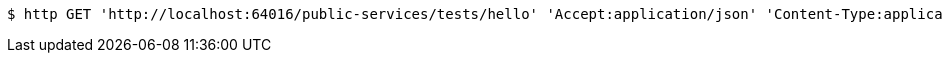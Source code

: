 [source,bash]
----
$ http GET 'http://localhost:64016/public-services/tests/hello' 'Accept:application/json' 'Content-Type:application/json; charset=UTF-8'
----